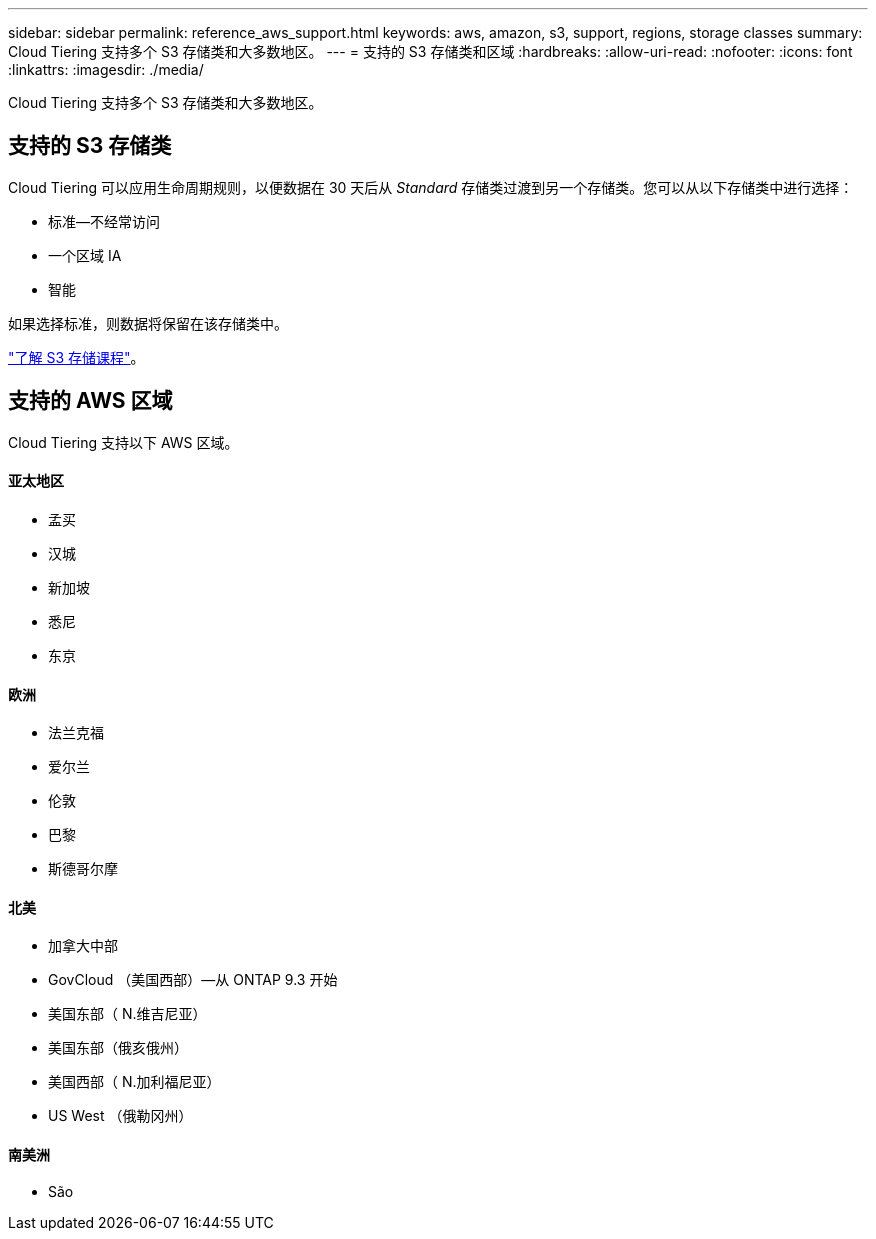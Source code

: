 ---
sidebar: sidebar 
permalink: reference_aws_support.html 
keywords: aws, amazon, s3, support, regions, storage classes 
summary: Cloud Tiering 支持多个 S3 存储类和大多数地区。 
---
= 支持的 S3 存储类和区域
:hardbreaks:
:allow-uri-read: 
:nofooter: 
:icons: font
:linkattrs: 
:imagesdir: ./media/


[role="lead"]
Cloud Tiering 支持多个 S3 存储类和大多数地区。



== 支持的 S3 存储类

Cloud Tiering 可以应用生命周期规则，以便数据在 30 天后从 _Standard_ 存储类过渡到另一个存储类。您可以从以下存储类中进行选择：

* 标准—不经常访问
* 一个区域 IA
* 智能


如果选择标准，则数据将保留在该存储类中。

https://aws.amazon.com/s3/storage-classes/["了解 S3 存储课程"^]。



== 支持的 AWS 区域

Cloud Tiering 支持以下 AWS 区域。



==== 亚太地区

* 孟买
* 汉城
* 新加坡
* 悉尼
* 东京




==== 欧洲

* 法兰克福
* 爱尔兰
* 伦敦
* 巴黎
* 斯德哥尔摩




==== 北美

* 加拿大中部
* GovCloud （美国西部）—从 ONTAP 9.3 开始
* 美国东部（ N.维吉尼亚）
* 美国东部（俄亥俄州）
* 美国西部（ N.加利福尼亚）
* US West （俄勒冈州）




==== 南美洲

* São

